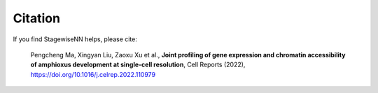Citation
========

If you find StagewiseNN helps, please cite:

   Pengcheng Ma, Xingyan Liu, Zaoxu Xu et al.,
   **Joint profiling of gene expression and chromatin accessibility of amphioxus
   development at single-cell resolution**,
   Cell Reports (2022), https://doi.org/10.1016/j.celrep.2022.110979
